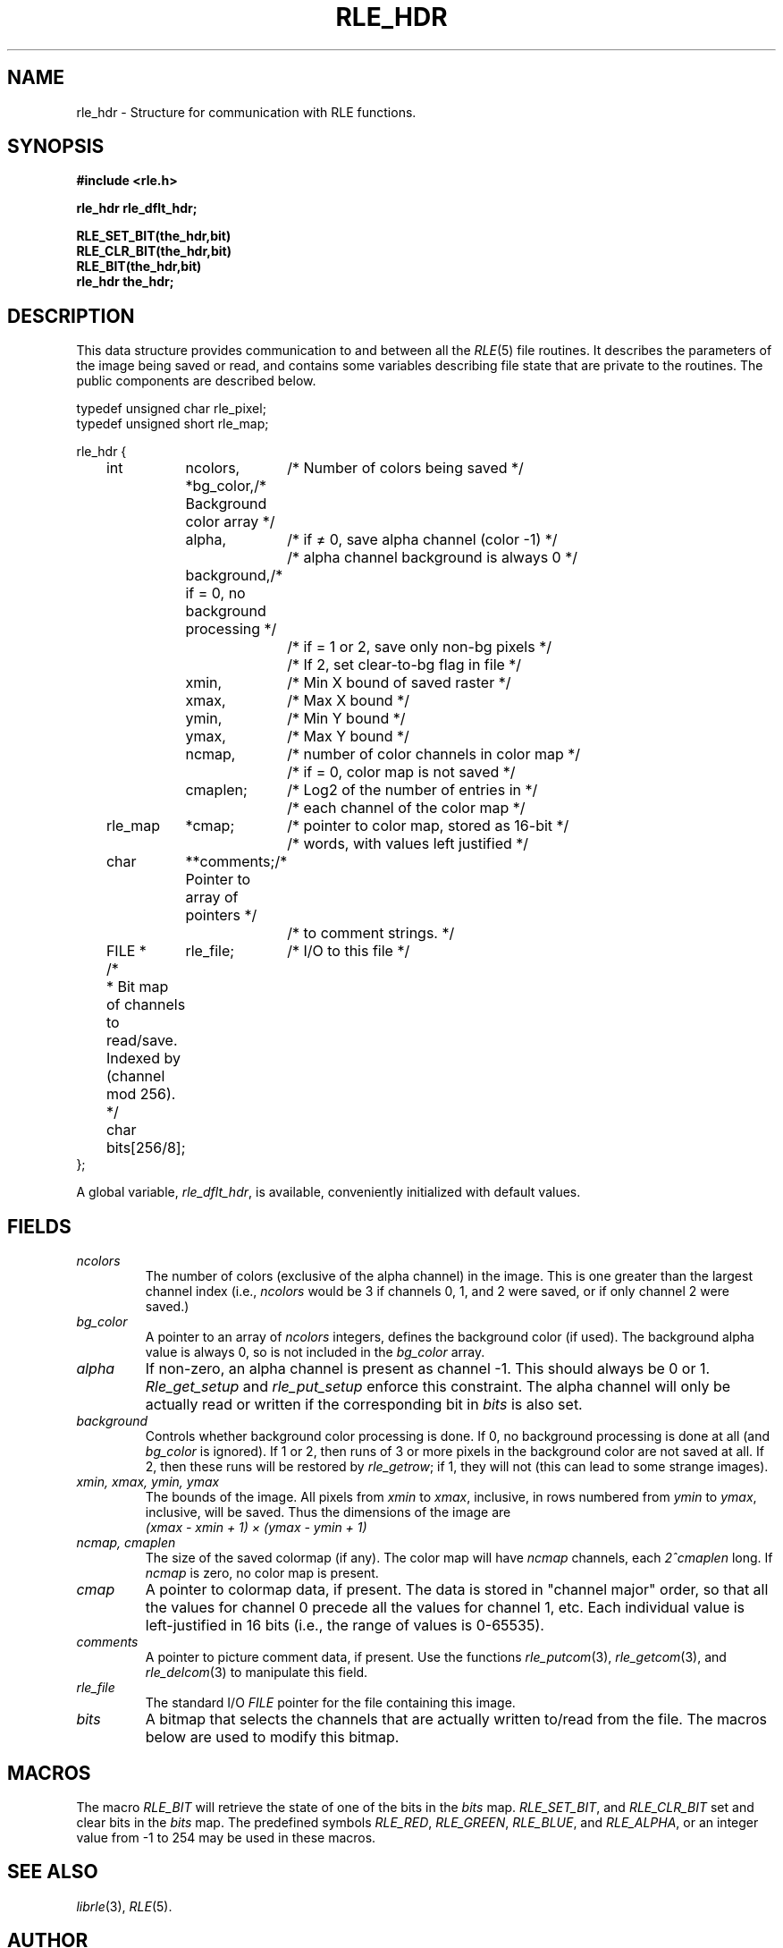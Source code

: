 .\" Copyright (c) 1986, University of Utah
.TH RLE_HDR 3 2/2/87 3
.UC 4
.SH NAME
rle_hdr \- Structure for communication with RLE functions.

.SH SYNOPSIS
.B
#include <rle.h>
.sp
.B
rle_hdr rle_dflt_hdr;
.sp
.B
RLE_SET_BIT(the_hdr,bit)
.br
.B
RLE_CLR_BIT(the_hdr,bit)
.br
.B
RLE_BIT(the_hdr,bit)
.br
.B
rle_hdr the_hdr;
.SH DESCRIPTION
This data structure provides communication to and between all the
.IR RLE (5)
file routines.  It describes the parameters of the image being saved
or read, and contains some variables describing file state that are
private to the routines.  The public components are described below.

.nf
.ta 1i 1.8i 2.8i
     typedef unsigned char rle_pixel;
     typedef unsigned short rle_map;

     rle_hdr {
	int	ncolors,	/* Number of colors being saved */
		*bg_color,	/* Background color array */
		alpha,	/* if \(!= 0, save alpha channel (color -1) */
			/* alpha channel background is always 0 */
		background,	/* if = 0, no background processing */
			/* if = 1 or 2, save only non-bg pixels */
			/* If 2, set clear-to-bg flag in file */
		xmin,	/* Min X bound of saved raster */
		xmax,	/* Max X bound */
		ymin,	/* Min Y bound */
		ymax,	/* Max Y bound */
		ncmap,	/* number of color channels in color map */
			/* if = 0, color map is not saved */
		cmaplen;	/* Log2 of the number of entries in */
			/* each channel of the color map */
	rle_map	*cmap;	/* pointer to color map, stored as 16-bit */
			/* words, with values left justified */
	char	**comments;	/* Pointer to array of pointers */
			/* to comment strings. */
	FILE *	rle_file;	/* I/O to this file */
	/*
	 * Bit map of channels to read/save.  Indexed by (channel mod 256).
	 */
	char    bits[256/8];
    };
.fi

A global variable,
.IR rle_dflt_hdr ,
is available, conveniently initialized with default values.
.SH FIELDS
.TP
.I ncolors
The number of colors (exclusive of the alpha channel) in the image.
This is one greater than the largest channel index (i.e.,
\fIncolors\fP would be 3 if channels 0, 1, and 2 were saved, or if
only channel 2 were saved.)
.TP
.I bg_color
A pointer to an array of \fIncolors\fP integers, defines the
background color (if used).  The background alpha value is always 0,
so is not included in the \fIbg_color\fP array.
.TP
.I alpha
If non-zero, an alpha channel is present as channel \-1.  This
should always be 0 or 1.  \fIRle_get_setup\fP and \fIrle_put_setup\fP
enforce this constraint.  The alpha channel will only be actually read
or written if the corresponding bit in \fIbits\fP is also set.
.TP
.I background
Controls whether background color processing is done.  If 0, no
background processing is done at all (and \fIbg_color\fP is ignored).
If 1 or 2, then runs of 3 or more pixels in the background color are
not saved at all.  If 2, then these runs will be restored by
\fIrle_getrow\fP; if 1, they will not (this can lead to some strange
images).
.TP
.I xmin, xmax, ymin, ymax
The bounds of the image.  All pixels from \fIxmin\fP to \fIxmax\fP,
inclusive, in rows numbered from \fIymin\fP to \fIymax\fP, inclusive,
will be saved.  Thus the dimensions of the image are
.br
.I
	(xmax - xmin + 1) \(mu (ymax - ymin + 1)
.TP
.I ncmap, cmaplen
The size of the saved colormap (if any).  The color map will have
\fIncmap\fP channels, each \fI2^cmaplen\fP long.  If \fIncmap\fP is
zero, no color map is present.
.TP
.I cmap
A pointer to colormap data, if present.  The data is stored in
"channel major" order, so that all the values for channel 0 precede
all the values for channel 1, etc.  Each individual value is
left-justified in 16 bits (i.e., the range of values is 0\-65535).
.TP
.I comments
A pointer to picture comment data, if present.  Use the functions
.IR rle_putcom (3),
.IR rle_getcom (3),
and
.IR rle_delcom (3)
to manipulate this field.
.TP
.I rle_file
The standard I/O \fIFILE\fP pointer for the file containing this
image.
.TP
.I bits
A bitmap that selects the channels that are actually written to/read
from the file.  The macros below are used to modify this bitmap.
.SH MACROS
The macro
.IR RLE_BIT
will retrieve the state of one of the bits in the
.I bits
map.
.IR RLE_SET_BIT ,
and
.I RLE_CLR_BIT
set and clear bits in the
.I bits
map.  The predefined symbols
.IR RLE_RED ,
.IR RLE_GREEN ,
.IR RLE_BLUE ,
and
.IR RLE_ALPHA ,
or an integer value from \-1 to 254
may be used in these macros.
.SH SEE ALSO
.IR librle (3),
.IR RLE (5).
.SH AUTHOR
Spencer W. Thomas, Todd Fuqua

